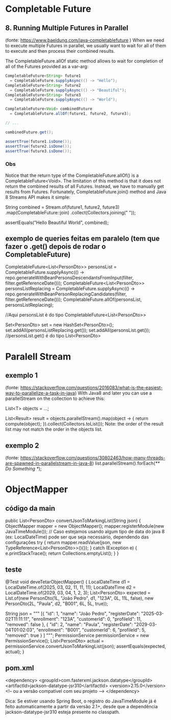 * Completable Future
** 8. Running Multiple Futures in Parallel 
(fonte: https://www.baeldung.com/java-completablefuture )
When we need to execute multiple Futures in parallel, we usually want to wait for all of them to execute and then process their combined results.

The CompletableFuture.allOf static method allows to wait for completion of all of the Futures provided as a var-arg:

#+BEGIN_SRC java
CompletableFuture<String> future1  
  = CompletableFuture.supplyAsync(() -> "Hello");
CompletableFuture<String> future2  
  = CompletableFuture.supplyAsync(() -> "Beautiful");
CompletableFuture<String> future3  
  = CompletableFuture.supplyAsync(() -> "World");

CompletableFuture<Void> combinedFuture 
  = CompletableFuture.allOf(future1, future2, future3);

// ...

combinedFuture.get();

assertTrue(future1.isDone());
assertTrue(future2.isDone());
assertTrue(future3.isDone());
#+END_SRC

*** Obs
Notice that the return type of the CompletableFuture.allOf() is a CompletableFuture<Void>. The limitation of this method is that it does not return the combined results of all Futures. Instead, we have to manually get results from Futures. Fortunately, CompletableFuture.join() method and Java 8 Streams API makes it simple:

String combined = Stream.of(future1, future2, future3)
  .map(CompletableFuture::join)
  .collect(Collectors.joining(" "));

assertEquals("Hello Beautiful World", combined);

** exemplo de queries feitas em paralelo (tem que fazer o .get() depois de rodar o CompletableFuture)
CompletableFuture<List<PersonDto>> personsList
					= CompletableFuture.supplyAsync(() -> repo.generateWithBeanPersonsDescendantsFromInput(filter, filter.getReferenceDate()));
CompletableFuture<List<PersonDto>> personsListReplacing
					= CompletableFuture.supplyAsync(() -> repo.generateWithBeanPersonReplacingCandidates(filter, filter.getReferenceDate()));
CompletableFuture.allOf(personsList, personsListReplacing);

//Aqui personsList é do tipo CompletableFuture<List<PersonDto>>

Set<PersonDto> set = new HashSet<PersonDto>();
set.addAll(personsListReplacing.get());
set.addAll(personsList.get());   //personsList.get() é do tipo List<PersonDto>
* Paralell Stream
** exemplo 1
(fonte: https://stackoverflow.com/questions/2016083/what-is-the-easiest-way-to-parallelize-a-task-in-java)
With Java8 and later you can use a parallelStream on the collection to achieve this:

List<T> objects = ...;

List<Result> result = objects.parallelStream().map(object -> {
            return compute(object);
        }).collect(Collectors.toList());
Note: the order of the result list may not match the order in the objects list.

** exemplo 2
(fonte: https://stackoverflow.com/questions/30802463/how-many-threads-are-spawned-in-parallelstream-in-java-8)
list.parallelStream().forEach(/** Do Something */);
* ObjectMapper
** código da main
    public List<PersonDto> convertJsonToMarkingList(String json) {
        ObjectMapper mapper = new ObjectMapper();
        mapper.registerModule(new JavaTimeModule()); // Caso estejamos usando algum tipo de data do java 8 (ex: LocalDateTime) pode ser que seja necessário, dependendo das configurações
        try {
            return mapper.readValue(json, new TypeReference<List<PersonDto>>(){});
        } catch (Exception e) {
            e.printStackTrace();
            return Collections.emptyList();
        }
    }
** teste
    @Test
    void deveTetarObjectMapper() {
        LocalDateTime d1 = LocalDateTime.of(2025, 03, 02, 11, 11, 11);
        LocalDateTime d2 = LocalDateTime.of(2029, 03, 04, 1, 2, 3);
        List<PersonDto> expected = List.of(new PersonDto(1L, "João Pedro", d1, "123A", 0L, 11L, false),
                                            new PersonDto(2L, "Paula", d2, "B001", 6L, 5L, true));

        String json  = """
            [{
                "id": 1, 
                "name": "João Pedro",
                "registerDate": "2025-03-02T11:11:11",
                "enrollment": "123A",
                "customerId": 0,
                "profileId": 11,
                "removed": false
            }, 
            {
                "id": 2, 
                "name":  "Paula",
                "registerDate": "2029-03-04T01:02:03",
                "enrollment": "B001",
                "customerId": 6,
                "profileId": 5,
                "removed": true
             }
         ]                
        """;
        PermissionService permissionService = new PermissionService();
        List<PersonDto> actual = permissionService.convertJsonToMarkingList(json);
        assertEquals(expected, actual);
    }
** pom.xml
<dependency>
    <groupId>com.fasterxml.jackson.datatype</groupId>
    <artifactId>jackson-datatype-jsr310</artifactId>
    <version>2.15.0</version> <!-- ou a versão compatível com seu projeto -->
</dependency>


 Dica: Se estiver usando Spring Boot, o registro do JavaTimeModule já é feito automaticamente a partir da versão 2.1+, desde que a dependência jackson-datatype-jsr310 esteja presente no classpath.
